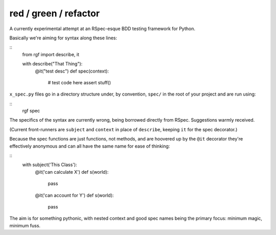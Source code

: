 red / green / refactor
======================

A currently experimental attempt at an RSpec-esque BDD testing framework for Python.

Basically we're aiming for syntax along these lines:

::
    from rgf import describe, it

    with describe("That Thing"):
        @it("test desc")
        def spec(context):
            # test code here
            assert stuff() 

``x_spec.py`` files go in a directory structure under, by convention, ``spec/`` in the
root of your project and are run using:

::
    rgf spec


The specifics of the syntax are currently wrong, being borrowed directly from RSpec.
Suggestions warmly received.

(Current front-runners are ``subject`` and ``context`` in place of ``describe``, keeping ``it`` for the spec decorator.)

Because the spec functions are just functions, not methods, and are hoovered up by the ``@it`` decorator they're
effectively anonymous and can all have the same name for ease of thinking:

::
    with subject('This Class'):
        @it('can calculate X')
        def s(world):
            pass

        @it('can account for Y')
        def s(world):
            pass


The aim is for something pythonic, with nested context and good spec names being the primary focus: minimum magic, minimum fuss.
